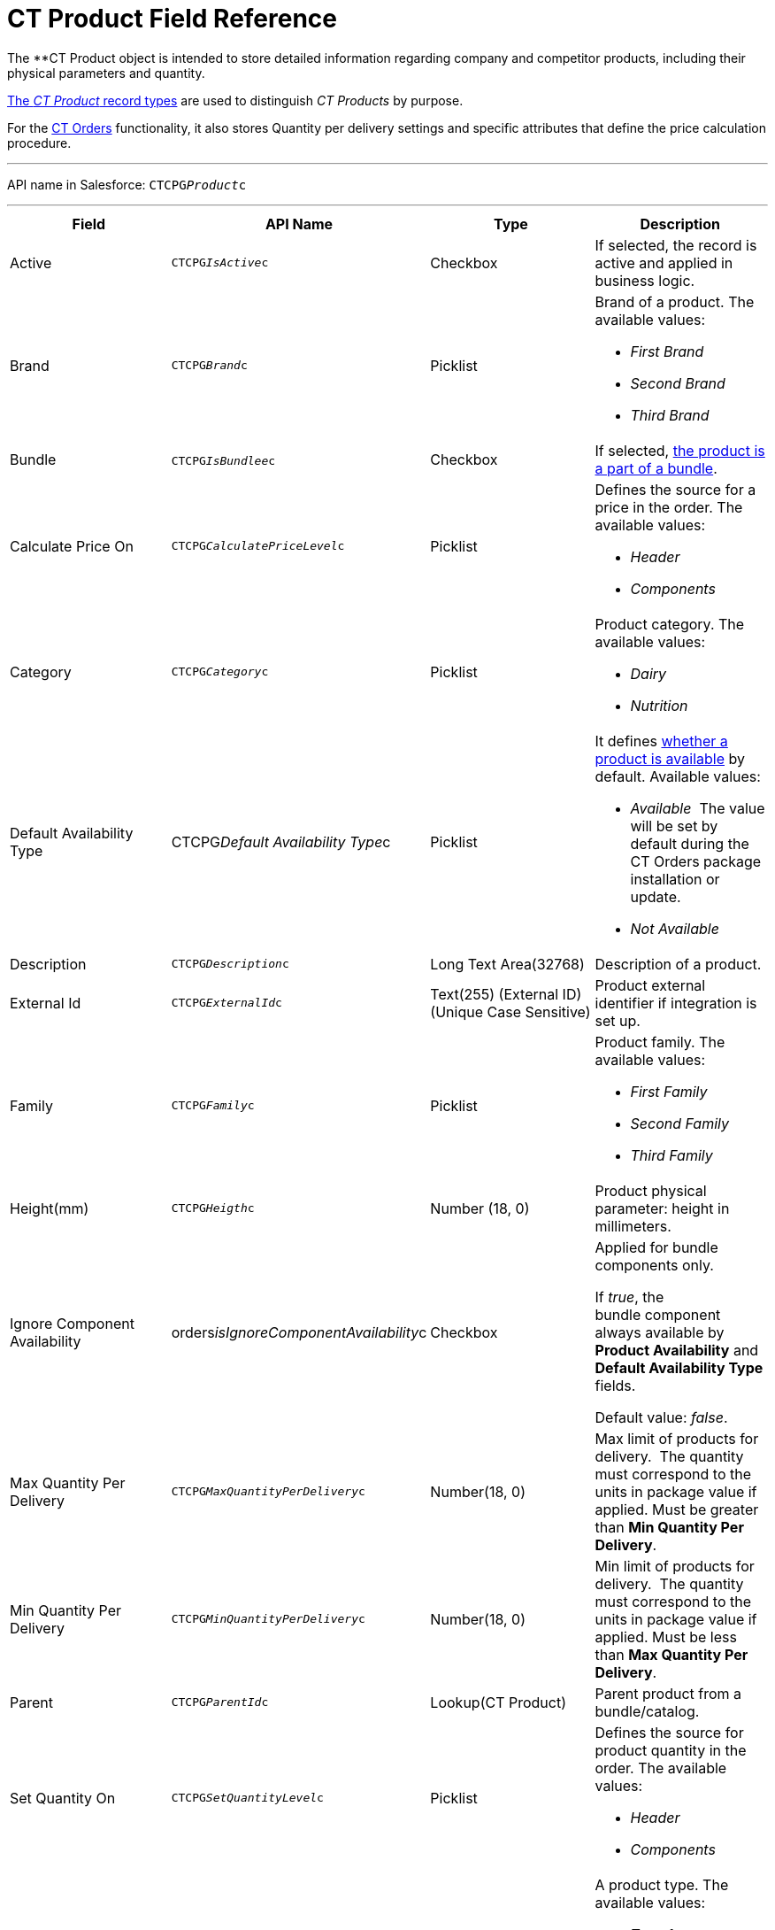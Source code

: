 = CT Product Field Reference

The **[.object]#CT Product# object is intended to
store detailed information regarding company and competitor products,
including their physical parameters and quantity.

xref:admin-guide/configuring-ct-products-and-assortments/ref-guide/index#h2__160781133[The _CT
Product_ record types] are used to distinguish _CT Products_ by purpose.



For the
https://help.customertimes.com/articles/project-order-module/ct-orders-solution[CT
Orders] functionality, it also stores Quantity per delivery settings and
specific attributes that define the price calculation procedure. 

'''''

API name in Salesforce: `CTCPG__Product__c`

'''''

[width="100%",cols="25%,25%,25%,25%",]
|===
|*Field* |*API Name* |*Type* |*Description*

|Active |`CTCPG__IsActive__c` |Checkbox |If selected, the record
is active and applied in business logic.

|Brand |`CTCPG__Brand__c` |Picklist a|
Brand of a product. The available values:

* _First Brand_
* _Second Brand_
* _Third Brand_

|Bundle |​​`CTCPG__IsBundlee__c` |Checkbox |If selected,
xref:admin-guide/configuring-ct-products-and-assortments/ref-guide/product-component-field-reference[the product is a part of a
bundle].

|Calculate Price On a|
`CTCPG__CalculatePriceLevel__c`



|Picklist a|
Defines the source for a price in the order. The available values: 

* _Header_
* _Components_

|Category |`CTCPG__Category__c` |Picklist a|
Product category. The available values:

* _Dairy_
* _Nutrition_

|Default Availability Type |CTCPG__Default Availability
Type__c |Picklist a|
It
defines https://help.customertimes.com/articles/project-order-module/product-availability[whether
a product is available] by default. Available values:

* _Available_ 
The value will be set by default during the CT Orders package
installation or update.
* _Not Available_

|Description |`​​[.apiobject]#CTCPG__Description__c#`
|Long Text Area(32768) |Description of a product.

|External Id a|
`CTCPG__ExternalId__c`



|Text(255) (External ID) (Unique Case Sensitive) |Product external
identifier if integration is set up.

|Family |`CTCPG__Family__c` |Picklist a|
Product family. The available values:

* _First Family_
* _Second Family_
* _Third Family_

|Height(mm) |`CTCPG__Heigth__c` |Number (18, 0) |Product
physical parameter: height in millimeters. 

|Ignore Component Availability
|[.apiobject]#orders__isIgnoreComponentAvailability__c#
|Checkbox a|
Applied for bundle components only.

If _true_, the bundle component always available by *Product
Availability* and *Default Availability Type* fields.

Default value: _false_.

|Max Quantity Per Delivery
|`CTCPG__MaxQuantityPerDelivery__c` |Number(18, 0) |Max
limit of products for delivery. 
The quantity must correspond to the units in package value if
applied. Must be greater than *Min Quantity Per Delivery*.

|Min Quantity Per Delivery
|`CTCPG__MinQuantityPerDelivery__c` |Number(18, 0) 
|Min limit of products for delivery. 
The quantity must correspond to the units in package value if
applied. Must be less than *Max Quantity Per Delivery*.

|Parent |`CTCPG__ParentId__c` |Lookup(CT Product) |Parent
product from a bundle/catalog.

|Set Quantity On a|
`CTCPG__SetQuantityLevel__c`



|Picklist a|
Defines the source for product quantity in the order. The available
values: 

* _Header_
* _Components_

|Type |`CTCPG__Type__c`​​ |Picklist  a|
A product type. The available values:

* _Type 1_
* _Type 2_
* _Type 3_

|Units in Package |`CTCPG__UnitsInPackage__c` |Number(18,
0)  |The ratio of adding a product.
For example, if this number is 5, that means 5 units of this product
will be added when clicking the "plus"({plus}) button on
https://help.customertimes.com/articles/project-order-module/order-line-item-field-reference[the
order quantity field]. 

|Use Freebie Multiplier |CTCPG__IsUseFreebieMultiplier__c
|Checkbox |If selected, the freebies will be added with the specified
multiplicity to the product amount.

|Weight (gr) |`CTCPG__Weight__c` |Number(16,2) |Product
physical parameter: weight in grams.

|Width (mm) |`CTCPG__Width__c` |Number(16,2) |Product
physical parameter: width in millimeters.
|===
